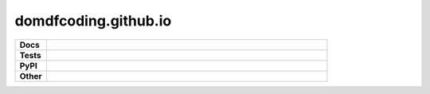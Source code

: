 ========================
domdfcoding.github.io
========================

.. start shields 

.. list-table::
	:stub-columns: 1
	:widths: 10 90

	* - Docs
	  - |docs|
	* - Tests
	  - |travis| |requires| |codefactor|
	* - PyPI
	  - |pypi-version| |supported-versions| |supported-implementations| |wheel|
	* - Other
	  - |license| |language| |commits-since| |commits-latest| |maintained| 
	
.. |docs| image:: https://readthedocs.org/projects/domdfcoding.github.io/badge/?version=latest
	:target: https://domdfcoding.github.io.readthedocs.io/en/latest/?badge=latest
	:alt: Documentation Status

.. |travis| image:: https://img.shields.io/travis/com/domdfcoding/domdfcoding.github.io/master?logo=travis
	:target: https://travis-ci.com/domdfcoding/domdfcoding.github.io
	:alt: Travis Build Status
	
.. |requires| image:: https://requires.io/github/domdfcoding/domdfcoding.github.io/requirements.svg?branch=master
	:target: https://requires.io/github/domdfcoding/domdfcoding.github.io/requirements/?branch=master
	:alt: Requirements Status

.. |codefactor| image:: https://img.shields.io/codefactor/grade/github/domdfcoding/domdfcoding.github.io
	:target: https://www.codefactor.io/repository/github/domdfcoding/domdfcoding.github.io
	:alt: CodeFactor Grade

.. |pypi-version| image:: https://img.shields.io/pypi/v/domdfcoding.github.io.svg
	:target: https://pypi.org/project/domdfcoding.github.io/
	:alt: PyPI - Package Version

.. |supported-versions| image:: https://img.shields.io/pypi/pyversions/domdfcoding.github.io.svg
	:target: https://pypi.org/project/domdfcoding.github.io/
	:alt: PyPI - Supported Python Versions

.. |supported-implementations| image:: https://img.shields.io/pypi/implementation/domdfcoding.github.io
	:target: https://pypi.org/project/domdfcoding.github.io/
	:alt: PyPI - Supported Implementations

.. |wheel| image:: https://img.shields.io/pypi/wheel/domdfcoding.github.io
	:target: https://pypi.org/project/domdfcoding.github.io/
	:alt: PyPI - Wheel

.. |license| image:: https://img.shields.io/github/license/domdfcoding/domdfcoding.github.io
	:alt: License
	:target: https://github.com/domdfcoding/domdfcoding.github.io/blob/master/LICENSE

.. |language| image:: https://img.shields.io/github/languages/top/domdfcoding/domdfcoding.github.io
	:alt: GitHub top language

.. |commits-since| image:: https://img.shields.io/github/commits-since/domdfcoding/domdfcoding.github.io/v0.0.1
	:target: https://github.com/domdfcoding/domdfcoding.github.io/pulse
	:alt: GitHub commits since tagged version

.. |commits-latest| image:: https://img.shields.io/github/last-commit/domdfcoding/domdfcoding.github.io
	:target: https://github.com/domdfcoding/domdfcoding.github.io/commit/master
	:alt: GitHub last commit

.. |maintained| image:: https://img.shields.io/maintenance/yes/2020
	:alt: Maintenance

.. end shields